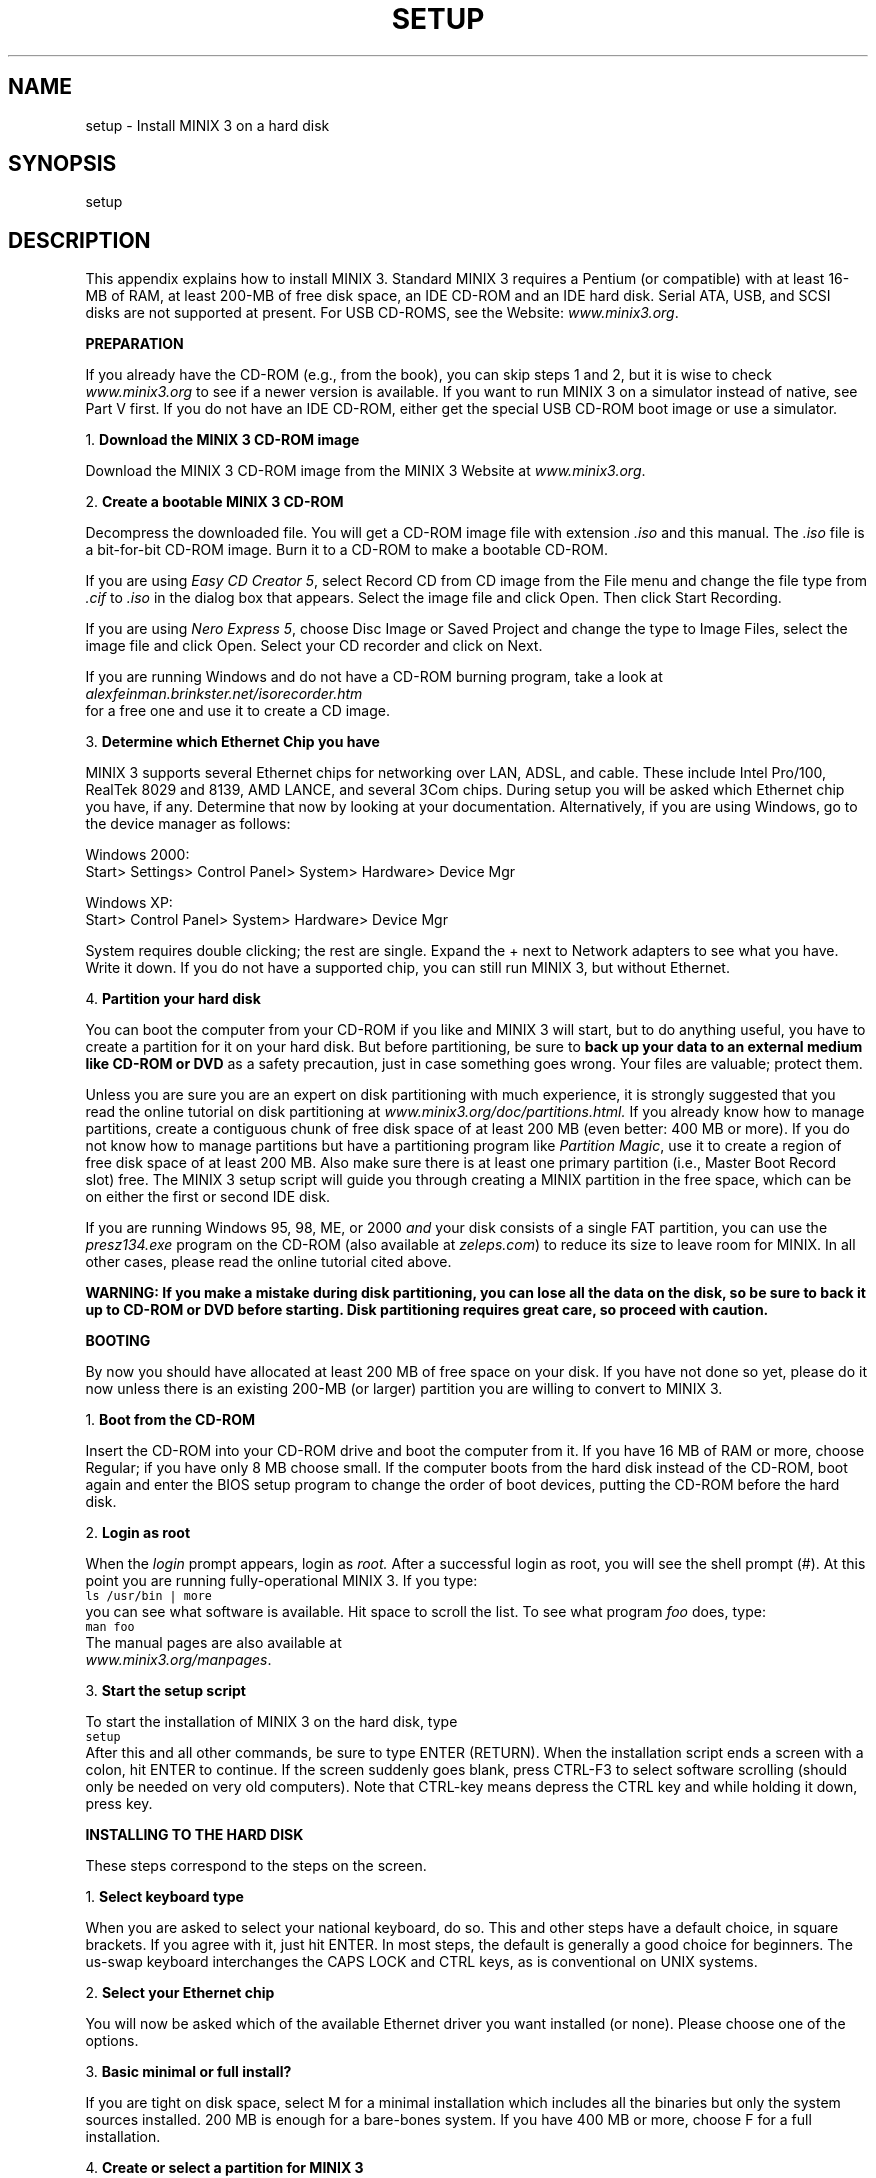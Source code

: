 .TH SETUP 8
.SH NAME
setup \- Install MINIX 3 on a hard disk
.SH SYNOPSIS
setup
.SH DESCRIPTION
.tr ~ 
.nr a 0 +1
.de CB
.sp 0.5v
\s-1\\f5\\c
..
.de CE
\\fR\\s0\\c
.sp 0.5v
..
.de IT
.ti -0.25i
.if \\na<10 \\0\\n+a.~\\fB\\$1\\fP
.if \\na>9 \\n+a.~\\fB\\$1\\fP
.PP
..
.PP
This appendix explains how to install MINIX 3.
Standard MINIX 3 requires a Pentium (or compatible) with at least
16-MB of RAM, at least 200-MB of free disk space, an IDE CD-ROM and an
IDE hard disk. Serial ATA, USB, and SCSI disks are not supported at present.
For USB CD-ROMS, see the Website: \fIwww.minix3.org\fR.

\fBPREPARATION\fR
.PP
If you already have the CD-ROM (e.g., from the book), you can skip steps 1 and
2, but it is wise to check \fIwww.minix3.org\fR to see if a newer version
is available.
If you want to run MINIX 3 on a simulator instead of native, see Part V first.
If you do not have an IDE CD-ROM, 
either get the special USB CD-ROM boot image or use a simulator.

.IT "Download the MINIX 3 CD-ROM image"
Download the MINIX 3 CD-ROM image from the MINIX 3 Website
at \fIwww.minix3.org\fR.

.IT "Create a bootable MINIX 3 CD-ROM"
Decompress the downloaded file.
You will get a CD-ROM image file with extension \fI.iso\fR and this manual.
The \fI.iso\fR file is a bit-for-bit CD-ROM image.
Burn it to a CD-ROM to make a bootable CD-ROM.
.PP
If you are using \fIEasy CD Creator 5\fR, select \*(OQRecord CD from CD image\*(CQ from the File
menu and change the file type from \fI.cif\fR to \fI.iso\fR in the dialog box that
appears. Select the image file and click \*(OQOpen.\*(CQ Then click \*(OQStart Recording.\*(CQ
.PP
If you are using \fINero Express 5\fR, choose \*(OQDisc Image or Saved Project\*(CQ and
change the type to \*(OQImage Files,\*(CQ select the image file and click \*(OQOpen.\*(CQ
Select your CD recorder and click on \*(OQNext.\*(CQ
.PP
If you are running Windows and do not have a CD-ROM burning program, take a look at
.br
\fIalexfeinman.brinkster.net/isorecorder.htm\fR
.br
for a free one and use it to create
a CD image.

.IT "Determine which Ethernet Chip you have"
.PP
MINIX 3 supports several Ethernet chips for networking over LAN, ADSL, and
cable. These include Intel Pro/100, RealTek 8029 and 8139, AMD LANCE,
and several 3Com chips.
During setup
you will be asked which Ethernet chip you have, if any. Determine that now by
looking at your documentation. Alternatively, if you are using Windows, go to
the device manager as follows:
.sp 1
.ta 0.9i
Windows 2000:	
.br
Start> Settings> Control Panel> System> Hardware> Device Mgr
.sp 1
Windows XP:	
.br
Start> Control Panel> System> Hardware> Device Mgr\s0
.ll -1i
.sp 1
System requires double clicking; the rest are single. Expand the + next to
\*(OQNetwork adapters\*(CQ to see what you have. Write it down. If you do not have
a supported chip, you can still run MINIX 3, but without Ethernet.

.IT "Partition your hard disk"
.PP
You can boot the computer from your CD-ROM if
you like and MINIX 3 will start, but to do anything useful, you have to create a
partition for it on your hard disk.
But before partitioning, be sure to \fBback up your data to an external med\%ium
like CD-ROM or DVD\fR as a safety precaution, just in case something goes wrong.
Your files are valuable; protect them.
.PP
Unless you are sure you are an expert on disk partitioning with much experience, it is strongly suggested that you
read the online tutorial on disk partitioning
at \fIwww.minix3.org/doc/partitions.html.\fR
If you already know how to manage partitions, create a contiguous chunk of free
disk space of at least 200 MB (even better: 400 MB or more).
If you do not know how to manage partitions but have a partitioning program
like \fIPartition Magic\fR, use it to create a region of free disk space of at
least 200 MB. Also make sure there is at least one primary partition (i.e.,
Master Boot Record slot) free.
The MINIX 3 setup script will guide you through creating a MINIX partition in the 
free space, which can be on either the first or second IDE disk.
.PP
If you are running Windows 95, 98, ME, or 2000 \fIand\fR your disk consists of a single
FAT partition, you can use the \fIpresz134.exe\fR program on the CD-ROM
(also available at \fIzeleps.com\fR) to reduce its size to leave room for MINIX.
In all other cases, please read the online tutorial cited above.
.PP
\fBWARNING: If you make a mistake during disk partitioning, you can lose all the data
on the disk, so be sure to back it up to CD-ROM or DVD before starting.
Disk partitioning requires great care, so proceed with caution.\fR

\fBBOOTING\fR
.nr a 0 
.PP
By now you should have allocated at least 200 MB of free space on your disk.
If you have not done so yet, please do it now unless there is an existing
200-MB (or larger) partition you are willing to convert to MINIX 3.

.IT "Boot from the CD-ROM"
Insert the CD-ROM into your CD-ROM drive and boot the computer from it.
If you have 16 MB of RAM or more, choose \*(OQRegular;\*(CQ 
if you have only 8 MB choose \*(OQsmall.\*(CQ
If the computer boots from the hard disk instead of the CD-ROM, boot again and enter the
BIOS setup program to change the order of boot devices, putting the CD-ROM before
the hard disk.

.IT "Login as root"
When the \fIlogin\fR prompt appears, login as \fIroot.\fR
After a successful login as root, you will see the shell prompt (#).
At this point you are running fully-operational MINIX 3. If you type:
.CB l
   ls /usr/bin | more
.CE
you can see what software is available.
Hit space to scroll the list. 
To see what program \fIfoo\fR does, type:
.CB l
   man foo
.CE
The manual pages are also available at
.br
\fIwww.minix3.org/manpages\fR. 

.IT "Start the setup script"
To start the installation of MINIX 3 on the hard disk, type
.CB l
   setup
.CE
After this and all other commands, be sure to type ENTER (RETURN).
When the installation script ends a screen with a colon, hit ENTER to
continue. If the screen suddenly goes blank, press CTRL-F3 to select
software scrolling (should only be needed on very old computers).
Note that CTRL-key means depress the CTRL key and while holding it down,
press \*(OQkey.\*(CQ

\fBINSTALLING TO THE HARD DISK\fR
.nr a 0
.PP
These steps correspond to the steps on the screen.

.IT "Select keyboard type"
When you are asked to select your national keyboard, do so. 
This and other steps have a default choice, in square brackets.
If you agree with it, just hit ENTER. In most steps, the default is generally
a good choice for beginners.
The us-swap keyboard interchanges the CAPS LOCK and CTRL keys, as is conventional
on UNIX systems.

.IT "Select your Ethernet chip"
You will now be asked which of the available Ethernet driver you want
in\%stalled (or none). Please choose one of the options.

.IT "Basic minimal or full install?"
If you are tight on disk space, select M for a minimal installation
which includes all the binaries but only the system sources installed.
200 MB is enough for a bare-bones system. If you have 400 MB or more,
choose F for a full installation.

.IT "Create or select a partition for MINIX 3"
You will first be asked if you are an expert in MINIX 3 disk partitioning.
If so, you will be placed in the \fIpart\fR program to give you full power to
edit the Master Boot Record (and enough rope to hang yourself).
If you are not an expert, press ENTER for the default action, which is an
automated step-by-step guide to formatting a disk partition for MINIX 3.

\fBSubstep 4.1: Select a disk to install MINIX 3\fR
.PP
An IDE controller may have up to four disks. The \fIsetup\fR script will now
look for each one. Just ignore an error messages.
When the drives are listed, select one. and confirm your choice.
If you have two hard disks and you decide to install MINIX 3 to the second one and have
trouble booting from it, please see \fIwww.minix3.org/doc/using2disks.html\fR
for the solution.

\fBSubstep 4.2: Select a disk region\fR
.PP
Now choose a region to install MINIX 3 into. You have three choices:
.sp 0.5v
   (1) Select a free region
   (2) Select a partition to overwrite
   (3) Delete an existing partition to free up space and merge with adjacent free 
space
.sp 0.5v
For choices (1) and (2), type the region number. For (3) type
.sp -0.25v
.CB l
   delete
.CE
.sp -0.25v
then give the region number when asked. 
This region will be overwritten and its previous contents lost forever.

\fBSubstep 4.3: Confirm your choices\fR
.PP
You have now reached the point of no return. You will be asked if you want to
continue. \fBIf you do, the data in the selected region will be lost forever.\fR
If you are sure, type:
.CB l
   yes
.CE
and then ENTER. To exit the setup script without changing the
partition table, hit CTRL-C.

.IT "Reinstallation choice"
If you chose an existing MINIX 3 partition, in this step you will be
offered a choice between a Full install, which erases everything in the
partition, and a Reinstall, which does not affect your existing \fI/home\fR
partition. This design means that you can put your personal files on
\fI/home\fR and reinstall a newer version of MINIX 3 when it is available
without losing your personal files.

.IT "Select the size of /home"
The selected partition will be divided into three subpartitions: root, \fI/usr\fR,
and \fI/home\fR. The latter is for your own personal files. Specify how much of the
partition should be set aside for your files.
You will be asked to confirm your choice.

.IT "Select a block size"
Disk block sizes of 1-KB, 2-KB, 4-KB, and 8-KB are supported, but
to use a size larger than 4-KB you have to change a constant and recompile
the system. If your memory is 16 MB or more, use the default (4 KB); 
otherwise, use 1 KB.

.IT "Wait for bad block detection"
The setup script will now scan each partition for bad disk blocks. This will take
several minutes, possibly 10 minutes or more on a large partition.
Please be patient.
If you are absolutely certain there are no bad blocks, you can kill each scan
by hitting CTRL-C.

.IT "Wait for files to be copied"
When the scan finishes, files will be automatically copied from the CD-ROM to
the hard disk. Every file will be announced as it is copied. 
When the copying is complete, MINIX 3 is installed.
Shut the system down by typing
.CB l
   shutdown
.CE
Always stop MINIX 3 this way to avoid data loss as MINIX 3 keeps some files on
the RAM disk and only copies them back to the hard disk at shutdown time.


\fBTESTING\fR
.nr a 0
.PP
This section tells you how to test your installation, rebuild the system after
modifying it, and boot it later. To start, boot your new MINIX 3 system.
For example, if you used controller 0, disk 0, partition 3, type
.CB l
   boot c0d0p3
.CE
and log in as root. Under very rare conditions the drive number seen by the
BIOS (and used by the boot monitor) may not agree with the one used by
MINIX 3, in which case try other drive numbers.
This is a good time to create a root password. See \fIman passwd\fR for help.

.IT "Compile the test suite"
To test MINIX 3, at the command prompt (#) type
.CB l
   cd /usr/src/test
.br
   make
.CE
and wait until it completes all 40 compilations.
Log out by typing CTRL-D,

.IT "Run the test suite"
To test the system, log in as bin (required) and type
.CB l
   cd /usr/src/test
.br
   ./run
.CE
to run the test programs. They should all run correctly but they can take
20 min on a fast machine and over an hour on a slow one.
\fINote\fR: It is necessary to compile the test suite when running as root
but execute it as bin in order to see if the setuid bit works correctly.

.IT "Rebuild the entire operating system"
If all the tests work correctly, you can now rebuild the system.
Doing so is not necessary since it comes prebuilt, but
if you plan to modify the system, you will need to know how to rebuild it.
Besides, rebuilding the system is a good test to see if it works. Type:
.CB l
   cd /usr/src/tools
.br
   make
.CE
to see the various options available. Now make a new bootable image by typing
.CB l
   su
   make clean
   time make image
.CE
You just rebuilt the operating system, including all the kernel and user-mode
parts. That did not take very long, did it?
If you have a legacy floppy disk drive, you can make a
bootable floppy for use later by inserting a formatted floppy and typing
.CB l
   make fdboot
.CE
When you are asked to complete the path, type:
.CB l
   fd0
.CE
This approach does not currently work with USB floppies since there is no MINIX 3 USB
floppy disk driver yet. 
To update the boot image currently installed on the hard disk, type
.CB l
   make hdboot
.CE

.IT "Shut down and reboot the new system"
To boot the new system, first shut down by typing:
.CB l
   shutdown
.CE
This command saves certain files and returns you to the MINIX 3 boot monitor.
To get a summary of what the boot monitor can do, while in it, type:
.CB l
   help
.CE
For more details, see \fIwww.minix3.org/manpages/man8/boot.8.html\fR.
You can now remove any CD-ROM or floppy disk and turn off the computer.

.IT "Booting Tomorrow"
.PP
If you have a legacy floppy disk drive, the simplest way to boot MINIX 3 is by
inserting your new boot floppy and turning on the power. It takes only a few seconds.
Alternatively, boot from the MINIX 3 CD-ROM, login as bin and type:
.CB l
   shutdown
.CE
to get back to the MINIX 3 boot monitor. Now type:
.CB l
   boot c0d0p0
.CE
to boot from the operating system image file on
controller 0, driver 0, partition 0.
Of course, if you put MINIX 3 on drive 0 partition 1, use:
.CB l
   boot c0d0p1
.CE
and so on.
.PP
A third possibility for booting is to make the MINIX 3 partition the active one,
and use the MINIX 3 boot monitor to start MINIX 3 or any other operating system.
For details
see \fIwww.minix3.org/manpages/man8/boot.8.html\fR.
.PP
Finally, a fourth option is for you to install a multiboot loader such as
LILO or GRUB (\fIwww.gnu.org/software/grub\fR).
Then you can boot any of your operating systems easily. 
Discussion of multiboot loaders is beyond the scope of this guide, but there
is some information of the subject at \fIwww.minix3.org/doc\fR.

\fBUSING A SIMULATOR\fR
.nr a 0
.PP
A completely different approach to running MINIX 3 is to run it
on top of another operating system instead of native on the bare
metal. Various virtual machines, simulators, and emulators are
available for this purpose. Some of the most popular ones are:

   \(bu VMware (www.vmware.com)
.br
   \(bu Bochs (www.bochs.org)
.br
   \(bu QEMU (www.qemu.org)
.sp 1v
See the documentation for each of them. Running a program on a
simulator is similar to running it on the actual machine, so you
should go back to Part I and acquire the latest CD-ROM and continue
from there.

